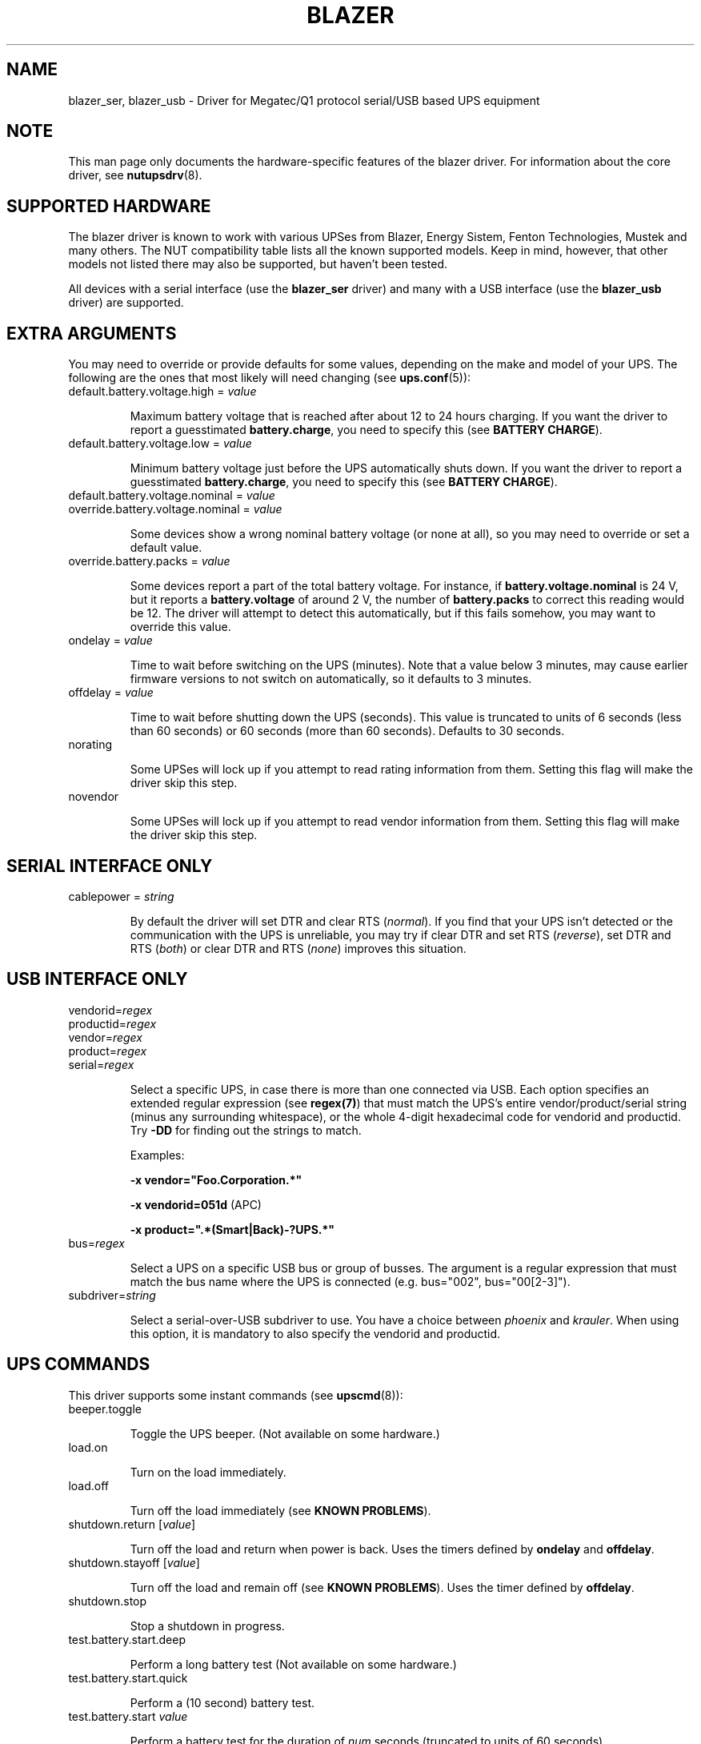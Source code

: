 .TH BLAZER 8 "Fri Nov 14 2008" "" "Network UPS Tools (NUT)" 
.SH NAME  
blazer_ser, blazer_usb \- Driver for Megatec/Q1 protocol serial/USB based UPS equipment
.SH NOTE
This man page only documents the hardware\(hyspecific features of the
blazer driver. For information about the core driver, see
\fBnutupsdrv\fR(8).

.SH SUPPORTED HARDWARE

The blazer driver is known to work with various UPSes from Blazer, Energy
Sistem, Fenton Technologies, Mustek and many others. The NUT compatibility
table lists all the known supported models. Keep in mind, however, that
other models not listed there may also be supported, but haven't been tested.

All devices with a serial interface (use the \fBblazer_ser\fR driver) and
many with a USB interface (use the \fBblazer_usb\fR driver) are supported.

.SH EXTRA ARGUMENTS

You may need to override or provide defaults for some values, depending on
the make and model of your UPS. The following are the ones that most likely
will need changing (see \fBups.conf\fR(5)):

.IP "default.battery.voltage.high = \fIvalue\fR"

Maximum battery voltage that is reached after about 12 to 24 hours charging.
If you want the driver to report a guesstimated \fBbattery.charge\fR, you need
to specify this (see \fBBATTERY CHARGE\fR).

.IP "default.battery.voltage.low = \fIvalue\fR"

Minimum battery voltage just before the UPS automatically shuts down.
If you want the driver to report a guesstimated \fBbattery.charge\fR, you need
to specify this (see \fBBATTERY CHARGE\fR).

.IP "default.battery.voltage.nominal = \fIvalue\fR"
.IP "override.battery.voltage.nominal = \fIvalue\fR"

Some devices show a wrong nominal battery voltage (or none at all), so you may
need to override or set a default value.

.IP "override.battery.packs = \fIvalue\fR"

Some devices report a part of the total battery voltage. For instance, if
\fBbattery.voltage.nominal\fR is 24 V, but it reports a \fBbattery.voltage\fR
of around 2 V, the number of \fBbattery.packs\fR to correct this reading would
be 12. The driver will attempt to detect this automatically, but if this fails
somehow, you may want to override this value.

.IP "ondelay = \fIvalue\fR"

Time to wait before switching on the UPS (minutes). Note that a value below 3
minutes, may cause earlier firmware versions to not switch on automatically,
so it defaults to 3 minutes.

.IP "offdelay = \fIvalue\fR"

Time to wait before shutting down the UPS (seconds). This value is truncated
to units of 6 seconds (less than 60 seconds) or 60 seconds (more than 60
seconds). Defaults to 30 seconds.

.IP "norating"

Some UPSes will lock up if you attempt to read rating information from them.
Setting this flag will make the driver skip this step.

.IP "novendor"

Some UPSes will lock up if you attempt to read vendor information from them.
Setting this flag will make the driver skip this step.

.SH SERIAL INTERFACE ONLY

.IP "cablepower = \fIstring\fR"

By default the driver will set DTR and clear RTS (\fInormal\fR). If you find that
your UPS isn't detected or the communication with the UPS is unreliable, you may
try if clear DTR and set RTS (\fIreverse\fR), set DTR and RTS (\fIboth\fR) or
clear DTR and RTS (\fInone\fR) improves this situation.

.SH USB INTERFACE ONLY

.IP "vendorid=\fIregex\fR"
.IP "productid=\fIregex\fR"
.IP "vendor=\fIregex\fR"
.IP "product=\fIregex\fR"
.IP "serial=\fIregex\fR"

Select a specific UPS, in case there is more than one connected via
USB. Each option specifies an extended regular expression (see
\fBregex(7)\fR) that must match the UPS's entire vendor/product/serial
string (minus any surrounding whitespace), or the whole 4-digit
hexadecimal code for vendorid and productid. Try \fB-DD\fR for
finding out the strings to match.

Examples: 

    \fB-x vendor="Foo.Corporation.*"\fR

    \fB-x vendorid=051d\fR (APC)

    \fB-x product=".*(Smart|Back)-?UPS.*"\fR

.IP "bus=\fIregex\fR"

Select a UPS on a specific USB bus or group of busses. The argument is
a regular expression that must match the bus name where the UPS is
connected (e.g. bus="002", bus="00[2-3]"). 

.IP "subdriver=\fIstring\fR"

Select a serial-over-USB subdriver to use. You have a choice between \fIphoenix\fR
and \fIkrauler\fR. When using this option, it is mandatory to also specify the
vendorid and productid.

.SH UPS COMMANDS

This driver supports some instant commands (see \fBupscmd\fR(8)):

.IP "beeper.toggle"

Toggle the UPS beeper. (Not available on some hardware.)

.IP "load.on"

Turn on the load immediately.

.IP "load.off"

Turn off the load immediately (see \fBKNOWN PROBLEMS\fR).

.IP "shutdown.return [\fIvalue\fR]"

Turn off the load and return when power is back. Uses the timers defined by
\fBondelay\fR and \fBoffdelay\fR.

.IP "shutdown.stayoff [\fIvalue\fR]"

Turn off the load and remain off (see \fBKNOWN PROBLEMS\fR). Uses the timer
defined by \fBoffdelay\fR.

.IP "shutdown.stop"

Stop a shutdown in progress.

.IP "test.battery.start.deep"

Perform a long battery test (Not available on some hardware.)

.IP "test.battery.start.quick"

Perform a (10 second) battery test.

.IP "test.battery.start \fIvalue\fR"

Perform a battery test for the duration of \fInum\fR seconds (truncated to units of
60 seconds).

.IP "test.battery.stop"

Stop a running battery test (not available on some hardware.)

.SH BATTERY CHARGE

Due to popular demand, this driver will report a guesstimated \fBbattery.charge\fR
if you specify both \fBbattery.voltage.high\fR and \fBbattery.voltage.low\fR in
\fBups.conf\fR(5).

Before we start, it is impossible to determine state of charge in a UPS battery by
looking at the battery voltage alone. You'd have to disconnect the load, let the
battery rest for a couple of minutes and then measure the open cell voltage. This
just isn't practical if the power went out and the UPS is providing power for your
systems.

There are ways to get a fairly accurate reading without disconnecting the load but
these invariably don't use the battery voltage, but instead keep track on how much
(and how fast) current is going in- and out of the battery. By putting these in a
formula known as the Peukert equation, you'll be able to get a fairly accurate measure
on the state of charge. Unfortunately, your UPS doesn't report all the parameters that
go into this equation, so we're stuck with the following (unreliable) guesstimate:
.nf

                     battery.voltage - battery.voltage.low
battery.charge =  ------------------------------------------ x 100 %
                  battery.voltage.high - battery.voltage.low

.fi
This is better than nothing (but not by much). If this calculation is giving you incorrect
readings, you are the one that put in the values in \fBups.conf\fR(5), so don't complain
with the author. If you need something better, buy a UPS that reports \fBbattery.charge\fR
all by itself without the help of a NUT driver.

.SH KNOWN PROBLEMS

Some UPS commands aren't supported by all models. In most cases, the driver
will send a message to the system log when the user tries to execute an
unsupported command. Unfortunately, some models don't even provide a way for
the driver to check for this, so the unsupported commands will silently
fail.

Both the \fBload.off\fR and \fBshutdown.stayoff\fR instant commands are meant to
turn the load off indefinitely. However, some UPS models don't allow this.

Some models report a bogus value for the beeper status (will always be \fIenabled\fR
or \fIdisabled\fR). So, the \fBbeeper.toggle\fR command may appear to have no effect
in the status reported by the driver when, in fact, it is working fine.

The temperature value is known to be bogus in some models.

.SH AUTHORS

Arjen de Korte <adkorte-guest at alioth.debian.org>
Alexander Gordeev <lasaine at lvk.cs.msu.su>

.SH SEE ALSO

\fBnutupsdrv\fR(8), \fBupsc\fR(8), \fBupscmd\fR(8), \fBupsrw\fR(8)

.SS Internet resources:

The NUT (Network UPS Tools) home page: http://www.networkupstools.org/
